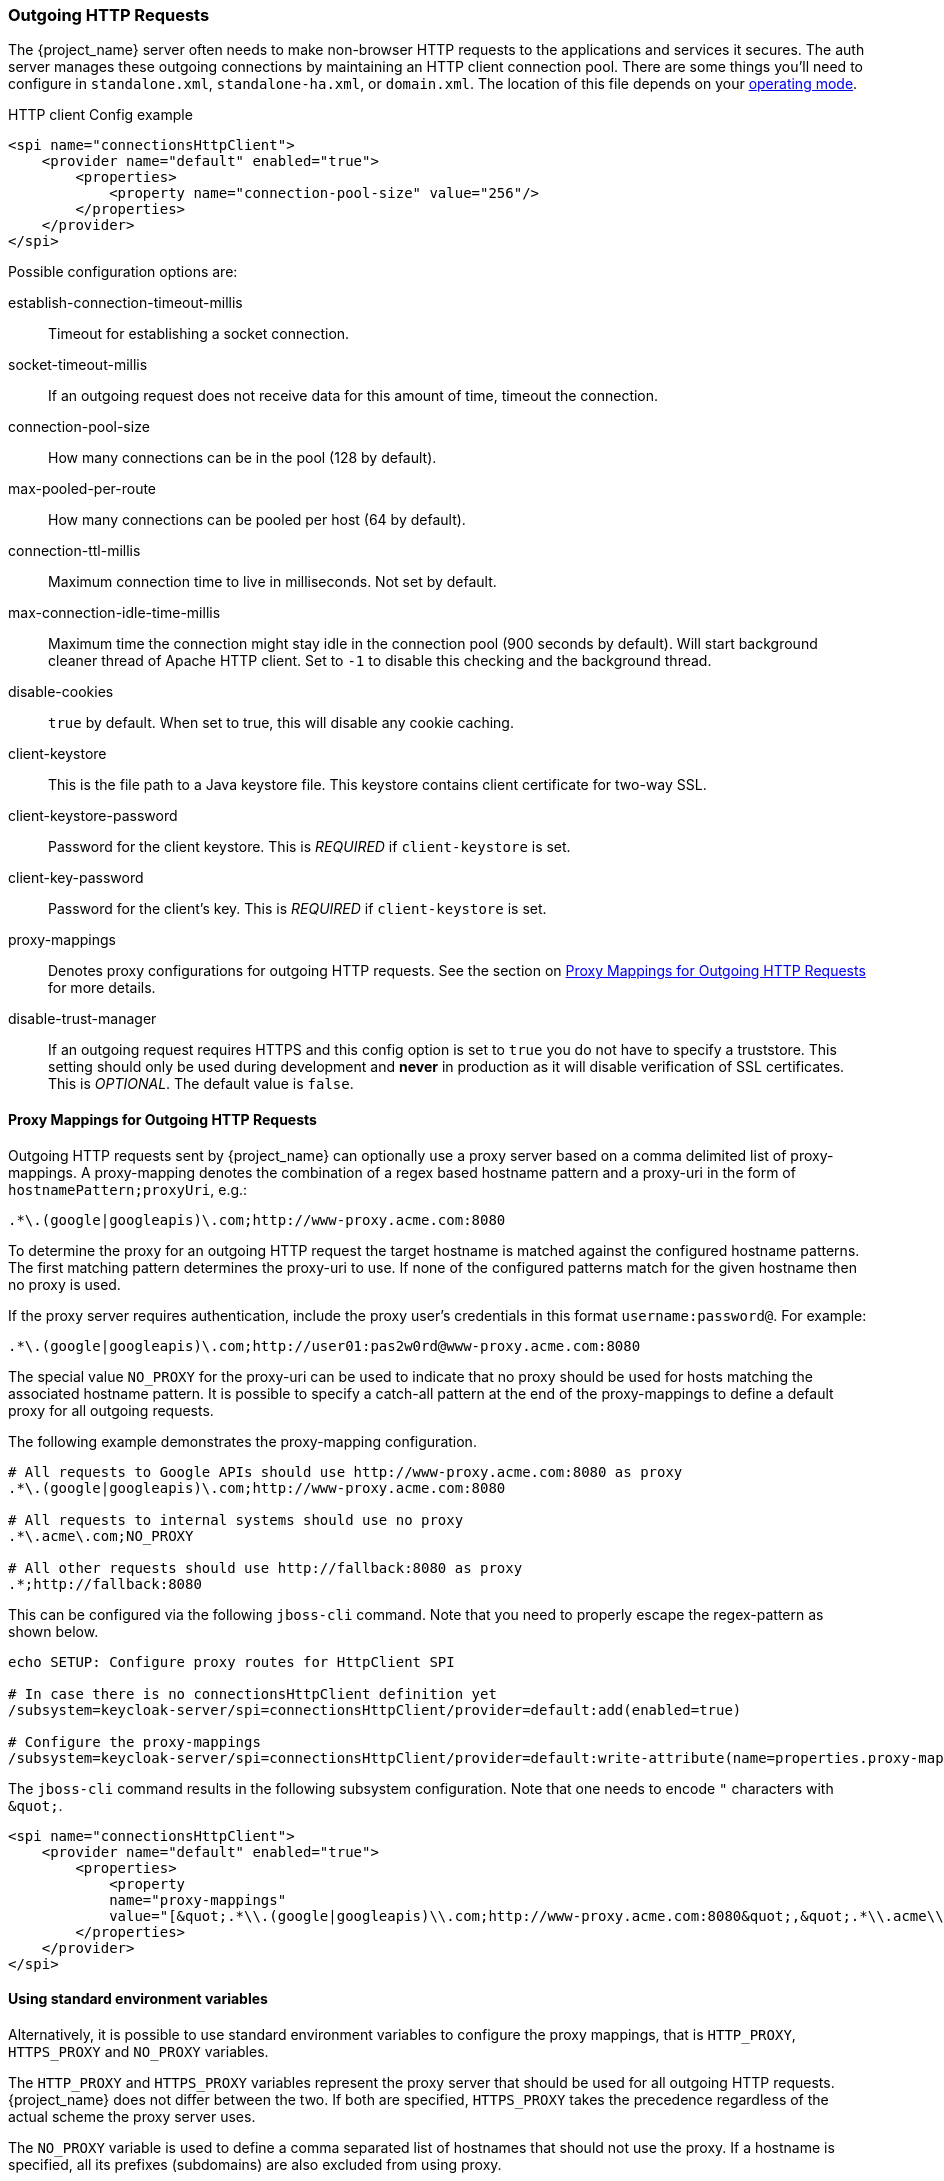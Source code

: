 
=== Outgoing HTTP Requests

The {project_name} server often needs to make non-browser HTTP requests to the applications and services it secures.
The auth server manages these outgoing connections by maintaining an HTTP client connection pool.  There are some things
you'll need to configure in `standalone.xml`, `standalone-ha.xml`, or `domain.xml`.  The location of this file 
depends on your <<_operating-mode, operating mode>>. 

.HTTP client Config example
[source,xml]
----
<spi name="connectionsHttpClient">
    <provider name="default" enabled="true">
        <properties>
            <property name="connection-pool-size" value="256"/>
        </properties>
    </provider>
</spi>
----
Possible configuration options are:

establish-connection-timeout-millis::
  Timeout for establishing a socket connection.

socket-timeout-millis::
  If an outgoing request does not receive data for this amount of time, timeout the connection.

connection-pool-size::
  How many connections can be in the pool (128 by default).

max-pooled-per-route::
  How many connections can be pooled per host (64 by default).

connection-ttl-millis::
  Maximum connection time to live in milliseconds.
  Not set by default.

max-connection-idle-time-millis::
  Maximum time the connection might stay idle in the connection pool (900 seconds by default). Will start background cleaner thread of Apache HTTP client.
  Set to `-1` to disable this checking and the background thread.

disable-cookies::
  `true` by default.
  When set to true, this will disable any cookie caching.

client-keystore::
  This is the file path to a Java keystore file.
  This keystore contains client certificate for two-way SSL.

client-keystore-password::
  Password for the client keystore.
  This is _REQUIRED_ if `client-keystore` is set.

client-key-password::
  Password for the client's key.
  This is _REQUIRED_ if `client-keystore` is set.

proxy-mappings::
  Denotes proxy configurations for outgoing HTTP requests. 
  See the section on <<_proxymappings, Proxy Mappings for Outgoing HTTP Requests>> for more details.

disable-trust-manager::
  If an outgoing request requires HTTPS and this config option is set to `true` you do not have to specify a truststore.
  This setting should only be used during development and *never* in production as it will disable verification of SSL certificates.
  This is _OPTIONAL_.
  The default value is `false`.

[[_proxymappings]]
==== Proxy Mappings for Outgoing HTTP Requests

Outgoing HTTP requests sent by {project_name} can optionally use a proxy server based on a comma delimited list of proxy-mappings.
A proxy-mapping denotes the combination of a regex based hostname pattern and a proxy-uri in the form of `hostnamePattern;proxyUri`,
e.g.:
[source]
----
.*\.(google|googleapis)\.com;http://www-proxy.acme.com:8080
----

To determine the proxy for an outgoing HTTP request the target hostname is matched against the configured
hostname patterns. The first matching pattern determines the proxy-uri to use.
If none of the configured patterns match for the given hostname then no proxy is used.

If the proxy server requires authentication, include the proxy user's credentials in this format `username:password@`. 
For example:

[source]
----
.*\.(google|googleapis)\.com;http://user01:pas2w0rd@www-proxy.acme.com:8080
----

The special value `NO_PROXY` for the proxy-uri can be used to indicate that no proxy 
should be used for hosts matching the associated hostname pattern.
It is possible to specify a catch-all pattern at the end of the proxy-mappings to define a default 
proxy for all outgoing requests.

The following example demonstrates the proxy-mapping configuration.

[source]
----
# All requests to Google APIs should use http://www-proxy.acme.com:8080 as proxy
.*\.(google|googleapis)\.com;http://www-proxy.acme.com:8080

# All requests to internal systems should use no proxy
.*\.acme\.com;NO_PROXY

# All other requests should use http://fallback:8080 as proxy
.*;http://fallback:8080
----

This can be configured via the following `jboss-cli` command.
Note that you need to properly escape the regex-pattern as shown below.
[source]
----
echo SETUP: Configure proxy routes for HttpClient SPI

# In case there is no connectionsHttpClient definition yet
/subsystem=keycloak-server/spi=connectionsHttpClient/provider=default:add(enabled=true)

# Configure the proxy-mappings
/subsystem=keycloak-server/spi=connectionsHttpClient/provider=default:write-attribute(name=properties.proxy-mappings,value=[".*\\.(google|googleapis)\\.com;http://www-proxy.acme.com:8080",".*\\.acme\\.com;NO_PROXY",".*;http://fallback:8080"])
----

The `jboss-cli` command results in the following subsystem configuration.
Note that one needs to encode `"` characters with `\&quot;`. 
[source,xml]
----
<spi name="connectionsHttpClient">
    <provider name="default" enabled="true">
        <properties>
            <property 
            name="proxy-mappings" 
            value="[&quot;.*\\.(google|googleapis)\\.com;http://www-proxy.acme.com:8080&quot;,&quot;.*\\.acme\\.com;NO_PROXY&quot;,&quot;.*;http://fallback:8080&quot;]"/>
        </properties>
    </provider>
</spi>
----

[[_proxy_env_vars]]
==== Using standard environment variables

Alternatively, it is possible to use standard environment variables to configure the proxy mappings, that is `HTTP_PROXY`, `HTTPS_PROXY`
and `NO_PROXY` variables.

The `HTTP_PROXY` and `HTTPS_PROXY` variables represent the proxy server that should be used for all outgoing HTTP requests.
{project_name} does not differ between the two. If both are specified, `HTTPS_PROXY` takes the precedence regardless of
the actual scheme the proxy server uses.

The `NO_PROXY` variable is used to define a comma separated list of hostnames that should not use the proxy.
If a hostname is specified, all its prefixes (subdomains) are also excluded from using proxy.

Take the following example:
[source]
----
HTTPS_PROXY=https://www-proxy.acme.com:8080
NO_PROXY=google.com,login.facebook.com
----
In this example, all outgoing HTTP requests will use `\https://www-proxy.acme.com:8080` proxy server except for requests
to for example `login.google.com`, `google.com`, `auth.login.facebook.com`. However, for example `groups.facebook.com` will be routed
through the proxy.

NOTE:  The environment variables can be lowercase or uppercase. Lowercase takes precedence. For example if both `HTTP_PROXY` and
       `http_proxy` are defined, `http_proxy` will be used.

If proxy mappings are defined using the subsystem configuration (as described above), the environment variables are not
considered by {project_name}. This scenario applies in case no proxy server should be used despite having for example `HTTP_PROXY`
environment variable defined. To do so, you can specify a generic no proxy route as follows:
[source,xml]
----
<spi name="connectionsHttpClient">
    <provider name="default" enabled="true">
        <properties>
            <property name="proxy-mappings" value=".*;NO_PROXY"/>
        </properties>
    </provider>
</spi>
----

[[_truststore]]
==== Outgoing HTTPS Request Truststore

When {project_name} invokes on remote HTTPS endpoints, it has to validate the remote server's certificate in order to ensure it is connecting to a trusted server.
This is necessary in order to prevent man-in-the-middle attacks.  The certificates of these remote server's or the CA that signed these
certificates must be put in a truststore.  This truststore is managed by the {project_name} server.

The truststore is used when connecting securely to identity brokers, LDAP identity providers, when sending emails, and for backchannel communication with client applications.

WARNING:  By default, a truststore provider is not configured, and any https connections fall back to standard java truststore configuration as described in
          https://docs.oracle.com/javase/8/docs/technotes/guides/security/jsse/JSSERefGuide.html[Java's JSSE Reference Guide].  If there is no trust
          established, then these outgoing HTTPS requests will fail.

You can use _keytool_ to create a new truststore file or add trusted host certificates to an existing one:

[source]
----

$ keytool -import -alias HOSTDOMAIN -keystore truststore.jks -file host-certificate.cer
----

The truststore is configured within the `standalone.xml`, 
`standalone-ha.xml`, or `domain.xml` file in your distribution.  The location of this file 
depends on your <<_operating-mode, operating mode>>. 
You can add your truststore configuration by using the following template:

[source,xml]
----
<spi name="truststore">
    <provider name="file" enabled="true">
        <properties>
            <property name="file" value="path to your .jks file containing public certificates"/>
            <property name="password" value="password"/>
            <property name="hostname-verification-policy" value="WILDCARD"/>
        </properties>
    </provider>
</spi>

----

Possible configuration options for this setting are:

file::
  The path to a Java keystore file.
  HTTPS requests need a way to verify the host of the server they are talking to.
  This is what the trustore does.
  The keystore contains one or more trusted host certificates or certificate authorities.
  This truststore file should only contain public certificates of your secured hosts.
  This is _REQUIRED_ if any of these properties are defined.

password::
  Password of the keystore.
  This is _REQUIRED_ if any of these properties are defined.

hostname-verification-policy::
  `WILDCARD` by default.
  For HTTPS requests, this verifies the hostname of the server's certificate.
   `ANY` means that the hostname is not verified. `WILDCARD` Allows wildcards in subdomain names i.e.
  *.foo.com. `STRICT` CN must match hostname exactly.

